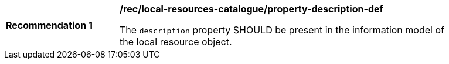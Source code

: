 [[rec_local-resources-catalogue_property-description-def]]
[width="90%",cols="2,6a"]
|===
^|*Recommendation {counter:rec-id}* |*/rec/local-resources-catalogue/property-description-def*

The `description` property SHOULD be present in the information model of the local resource object.
|===

